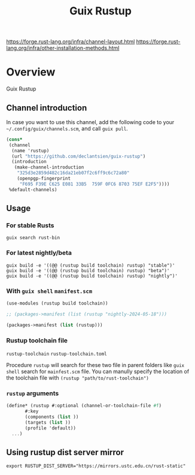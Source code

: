 #+TITLE: Guix Rustup
#+OPTIONS: d:nil
#+EXPORT_FILE_NAME: guix-rustup.texi
#+TEXINFO_DIR_CATEGORY: Guix Channels
#+TEXINFO_DIR_TITLE: Guix Rustup: (guix-rustup).
#+TEXINFO_DIR_DESC: Rust binary toolchain channel for Guix

https://forge.rust-lang.org/infra/channel-layout.html
https://forge.rust-lang.org/infra/other-installation-methods.html

* Overview

Guix Rustup

** Channel introduction
In case you want to use this channel, add the following code to
your ~~/.config/guix/channels.scm~, and call ~guix pull~.
#+begin_src scheme
  (cons*
   (channel
    (name 'rustup)
    (url "https://github.com/declantsien/guix-rustup")
    (introduction
     (make-channel-introduction
      "325d3e2859d482c16da21eb07f2c6ff9c6c72a80"
      (openpgp-fingerprint
       "F695 F39E C625 E081 33B5  759F 0FC6 8703 75EF E2F5"))))
   %default-channels)
#+end_src

** Usage

*** For stable Rusts
#+begin_src shell
  guix search rust-bin
#+end_src

*** For latest nightly/beta
#+begin_src
  guix build -e '((@@ (rustup build toolchain) rustup) "stable")'
  guix build -e '((@@ (rustup build toolchain) rustup) "beta")'
  guix build -e '((@@ (rustup build toolchain) rustup) "nightly")'
#+end_src

*** With =guix shell= =manifest.scm=

#+begin_src scheme
  (use-modules (rustup build toolchain))

  ;; (packages->manifest (list (rustup "nightly-2024-05-18")))

  (packages->manifest (list (rustup)))
#+end_src

*** Rustup toolchain file
=rustup-toolchain=
=rustup-toolchain.toml=

Procedure =rustup= will search for these two file in parent folders like
=guix shell= search for =mainfest.scm= file. You can manully specify the
location of the toolchain file with =(rustup "path/to/rust-toolchain")=

*** =rustup= arguments
#+begin_src scheme
    (define* (rustup #:optional (channel-or-toolchain-file #f)
		   #:key
		   (components (list ))
		   (targets (list ))
		   (profile 'default))
      ...)
#+end_src

** Using rustup dist server mirror
#+begin_src shell
  export RUSTUP_DIST_SERVER="https://mirrors.ustc.edu.cn/rust-static"
#+end_src

